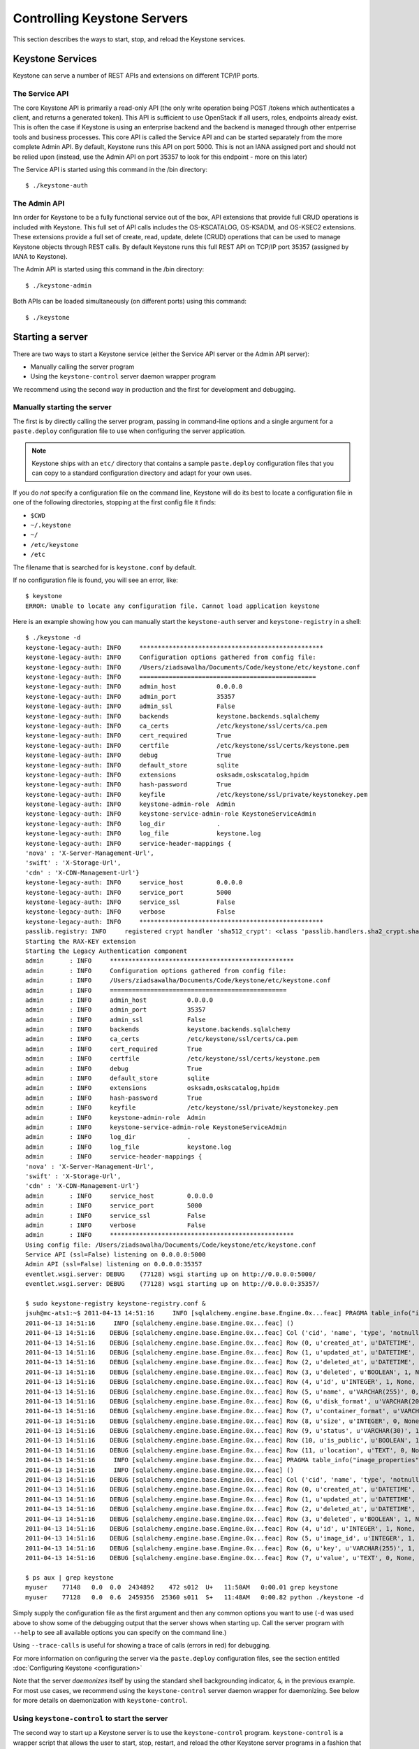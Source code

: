 ..
      Copyright 2011 OpenStack, LLC
      All Rights Reserved.

      Licensed under the Apache License, Version 2.0 (the "License"); you may
      not use this file except in compliance with the License. You may obtain
      a copy of the License at

          http://www.apache.org/licenses/LICENSE-2.0

      Unless required by applicable law or agreed to in writing, software
      distributed under the License is distributed on an "AS IS" BASIS, WITHOUT
      WARRANTIES OR CONDITIONS OF ANY KIND, either express or implied. See the
      License for the specific language governing permissions and limitations
      under the License.

============================
Controlling Keystone Servers
============================

This section describes the ways to start, stop, and reload the Keystone
services.

Keystone Services
-----------------

Keystone can serve a number of REST APIs and extensions on different TCP/IP
ports.

The Service API
~~~~~~~~~~~~~~~~

The core Keystone
API is primarily a read-only API (the only write operation being POST /tokens
which authenticates a client, and returns a generated token).
This API is sufficient to use OpenStack if all users, roles, endpoints already
exist. This is often the case if Keystone is using an enterprise backend
and the backend is managed through other entperrise tools and business
processes. This core API is called the Service API and can be started
separately from the more complete Admin API. By default, Keystone runs
this API on port 5000. This is not an IANA assigned port and should not
be relied upon (instead, use the Admin API on port 35357 to look for
this endpoint - more on this later)

The Service API is started using this command in the /bin directory::

    $ ./keystone-auth

The Admin API
~~~~~~~~~~~~~

Inn order for Keystone to be a fully functional service out of the box,
API extensions that provide full CRUD operations is included with Keystone.
This full set of API calls includes the OS-KSCATALOG, OS-KSADM, and OS-KSEC2
extensions. These extensions provide a full set of create, read, update, delete
(CRUD) operations that can be used to manage Keystone objects through REST
calls. By default Keystone runs this full REST API on TCP/IP port 35357
(assigned by IANA to Keystone).

The Admin API is started using this command in the /bin directory::

    $ ./keystone-admin


Both APIs can be loaded simultaneously (on different ports) using this command::

    $ ./keystone

Starting a server
-----------------

There are two ways to start a Keystone service (either the Service API server
or the Admin API server):

- Manually calling the server program
- Using the ``keystone-control`` server daemon wrapper program

We recommend using the second way in production and the first for development
and debugging.

Manually starting the server
~~~~~~~~~~~~~~~~~~~~~~~~~~~~

The first is by directly calling the server program, passing in command-line
options and a single argument for a ``paste.deploy`` configuration file to
use when configuring the server application.

.. note::

  Keystone ships with an ``etc/`` directory that contains a sample ``paste.deploy``
  configuration files that you can copy to a standard configuration directory and
  adapt for your own uses.

If you do `not` specify a configuration file on the command line, Keystone will
do its best to locate a configuration file in one of the
following directories, stopping at the first config file it finds:

- ``$CWD``
- ``~/.keystone``
- ``~/``
- ``/etc/keystone``
- ``/etc``

The filename that is searched for is ``keystone.conf`` by default.

If no configuration file is found, you will see an error, like::

    $ keystone
    ERROR: Unable to locate any configuration file. Cannot load application keystone

Here is an example showing how you can manually start the ``keystone-auth`` server and ``keystone-registry`` in a shell::

    $ ./keystone -d
    keystone-legacy-auth: INFO     **************************************************
    keystone-legacy-auth: INFO     Configuration options gathered from config file:
    keystone-legacy-auth: INFO     /Users/ziadsawalha/Documents/Code/keystone/etc/keystone.conf
    keystone-legacy-auth: INFO     ================================================
    keystone-legacy-auth: INFO     admin_host           0.0.0.0
    keystone-legacy-auth: INFO     admin_port           35357
    keystone-legacy-auth: INFO     admin_ssl            False
    keystone-legacy-auth: INFO     backends             keystone.backends.sqlalchemy
    keystone-legacy-auth: INFO     ca_certs             /etc/keystone/ssl/certs/ca.pem
    keystone-legacy-auth: INFO     cert_required        True
    keystone-legacy-auth: INFO     certfile             /etc/keystone/ssl/certs/keystone.pem
    keystone-legacy-auth: INFO     debug                True
    keystone-legacy-auth: INFO     default_store        sqlite
    keystone-legacy-auth: INFO     extensions           osksadm,oskscatalog,hpidm
    keystone-legacy-auth: INFO     hash-password        True
    keystone-legacy-auth: INFO     keyfile              /etc/keystone/ssl/private/keystonekey.pem
    keystone-legacy-auth: INFO     keystone-admin-role  Admin
    keystone-legacy-auth: INFO     keystone-service-admin-role KeystoneServiceAdmin
    keystone-legacy-auth: INFO     log_dir              .
    keystone-legacy-auth: INFO     log_file             keystone.log
    keystone-legacy-auth: INFO     service-header-mappings {
    'nova' : 'X-Server-Management-Url',
    'swift' : 'X-Storage-Url',
    'cdn' : 'X-CDN-Management-Url'}
    keystone-legacy-auth: INFO     service_host         0.0.0.0
    keystone-legacy-auth: INFO     service_port         5000
    keystone-legacy-auth: INFO     service_ssl          False
    keystone-legacy-auth: INFO     verbose              False
    keystone-legacy-auth: INFO     **************************************************
    passlib.registry: INFO     registered crypt handler 'sha512_crypt': <class 'passlib.handlers.sha2_crypt.sha512_crypt'>
    Starting the RAX-KEY extension
    Starting the Legacy Authentication component
    admin       : INFO     **************************************************
    admin       : INFO     Configuration options gathered from config file:
    admin       : INFO     /Users/ziadsawalha/Documents/Code/keystone/etc/keystone.conf
    admin       : INFO     ================================================
    admin       : INFO     admin_host           0.0.0.0
    admin       : INFO     admin_port           35357
    admin       : INFO     admin_ssl            False
    admin       : INFO     backends             keystone.backends.sqlalchemy
    admin       : INFO     ca_certs             /etc/keystone/ssl/certs/ca.pem
    admin       : INFO     cert_required        True
    admin       : INFO     certfile             /etc/keystone/ssl/certs/keystone.pem
    admin       : INFO     debug                True
    admin       : INFO     default_store        sqlite
    admin       : INFO     extensions           osksadm,oskscatalog,hpidm
    admin       : INFO     hash-password        True
    admin       : INFO     keyfile              /etc/keystone/ssl/private/keystonekey.pem
    admin       : INFO     keystone-admin-role  Admin
    admin       : INFO     keystone-service-admin-role KeystoneServiceAdmin
    admin       : INFO     log_dir              .
    admin       : INFO     log_file             keystone.log
    admin       : INFO     service-header-mappings {
    'nova' : 'X-Server-Management-Url',
    'swift' : 'X-Storage-Url',
    'cdn' : 'X-CDN-Management-Url'}
    admin       : INFO     service_host         0.0.0.0
    admin       : INFO     service_port         5000
    admin       : INFO     service_ssl          False
    admin       : INFO     verbose              False
    admin       : INFO     **************************************************
    Using config file: /Users/ziadsawalha/Documents/Code/keystone/etc/keystone.conf
    Service API (ssl=False) listening on 0.0.0.0:5000
    Admin API (ssl=False) listening on 0.0.0.0:35357
    eventlet.wsgi.server: DEBUG    (77128) wsgi starting up on http://0.0.0.0:5000/
    eventlet.wsgi.server: DEBUG    (77128) wsgi starting up on http://0.0.0.0:35357/

    $ sudo keystone-registry keystone-registry.conf &
    jsuh@mc-ats1:~$ 2011-04-13 14:51:16     INFO [sqlalchemy.engine.base.Engine.0x...feac] PRAGMA table_info("images")
    2011-04-13 14:51:16     INFO [sqlalchemy.engine.base.Engine.0x...feac] ()
    2011-04-13 14:51:16    DEBUG [sqlalchemy.engine.base.Engine.0x...feac] Col ('cid', 'name', 'type', 'notnull', 'dflt_value', 'pk')
    2011-04-13 14:51:16    DEBUG [sqlalchemy.engine.base.Engine.0x...feac] Row (0, u'created_at', u'DATETIME', 1, None, 0)
    2011-04-13 14:51:16    DEBUG [sqlalchemy.engine.base.Engine.0x...feac] Row (1, u'updated_at', u'DATETIME', 0, None, 0)
    2011-04-13 14:51:16    DEBUG [sqlalchemy.engine.base.Engine.0x...feac] Row (2, u'deleted_at', u'DATETIME', 0, None, 0)
    2011-04-13 14:51:16    DEBUG [sqlalchemy.engine.base.Engine.0x...feac] Row (3, u'deleted', u'BOOLEAN', 1, None, 0)
    2011-04-13 14:51:16    DEBUG [sqlalchemy.engine.base.Engine.0x...feac] Row (4, u'id', u'INTEGER', 1, None, 1)
    2011-04-13 14:51:16    DEBUG [sqlalchemy.engine.base.Engine.0x...feac] Row (5, u'name', u'VARCHAR(255)', 0, None, 0)
    2011-04-13 14:51:16    DEBUG [sqlalchemy.engine.base.Engine.0x...feac] Row (6, u'disk_format', u'VARCHAR(20)', 0, None, 0)
    2011-04-13 14:51:16    DEBUG [sqlalchemy.engine.base.Engine.0x...feac] Row (7, u'container_format', u'VARCHAR(20)', 0, None, 0)
    2011-04-13 14:51:16    DEBUG [sqlalchemy.engine.base.Engine.0x...feac] Row (8, u'size', u'INTEGER', 0, None, 0)
    2011-04-13 14:51:16    DEBUG [sqlalchemy.engine.base.Engine.0x...feac] Row (9, u'status', u'VARCHAR(30)', 1, None, 0)
    2011-04-13 14:51:16    DEBUG [sqlalchemy.engine.base.Engine.0x...feac] Row (10, u'is_public', u'BOOLEAN', 1, None, 0)
    2011-04-13 14:51:16    DEBUG [sqlalchemy.engine.base.Engine.0x...feac] Row (11, u'location', u'TEXT', 0, None, 0)
    2011-04-13 14:51:16     INFO [sqlalchemy.engine.base.Engine.0x...feac] PRAGMA table_info("image_properties")
    2011-04-13 14:51:16     INFO [sqlalchemy.engine.base.Engine.0x...feac] ()
    2011-04-13 14:51:16    DEBUG [sqlalchemy.engine.base.Engine.0x...feac] Col ('cid', 'name', 'type', 'notnull', 'dflt_value', 'pk')
    2011-04-13 14:51:16    DEBUG [sqlalchemy.engine.base.Engine.0x...feac] Row (0, u'created_at', u'DATETIME', 1, None, 0)
    2011-04-13 14:51:16    DEBUG [sqlalchemy.engine.base.Engine.0x...feac] Row (1, u'updated_at', u'DATETIME', 0, None, 0)
    2011-04-13 14:51:16    DEBUG [sqlalchemy.engine.base.Engine.0x...feac] Row (2, u'deleted_at', u'DATETIME', 0, None, 0)
    2011-04-13 14:51:16    DEBUG [sqlalchemy.engine.base.Engine.0x...feac] Row (3, u'deleted', u'BOOLEAN', 1, None, 0)
    2011-04-13 14:51:16    DEBUG [sqlalchemy.engine.base.Engine.0x...feac] Row (4, u'id', u'INTEGER', 1, None, 1)
    2011-04-13 14:51:16    DEBUG [sqlalchemy.engine.base.Engine.0x...feac] Row (5, u'image_id', u'INTEGER', 1, None, 0)
    2011-04-13 14:51:16    DEBUG [sqlalchemy.engine.base.Engine.0x...feac] Row (6, u'key', u'VARCHAR(255)', 1, None, 0)
    2011-04-13 14:51:16    DEBUG [sqlalchemy.engine.base.Engine.0x...feac] Row (7, u'value', u'TEXT', 0, None, 0)

    $ ps aux | grep keystone
    myuser    77148   0.0  0.0  2434892    472 s012  U+   11:50AM   0:00.01 grep keystone
    myuser    77128   0.0  0.6  2459356  25360 s011  S+   11:48AM   0:00.82 python ./keystone -d

Simply supply the configuration file as the first argument
and then any common options
you want to use (``-d`` was used above to show some of the debugging
output that the server shows when starting up. Call the server program
with ``--help`` to see all available options you can specify on the
command line.)

Using ``--trace-calls`` is useful for showing a trace of calls (errors in red)
for debugging.

For more information on configuring the server via the ``paste.deploy``
configuration files, see the section entitled
:doc:`Configuring Keystone <configuration>`

Note that the server `daemonizes` itself by using the standard
shell backgrounding indicator, ``&``, in the previous example. For most use cases, we recommend
using the ``keystone-control`` server daemon wrapper for daemonizing. See below
for more details on daemonization with ``keystone-control``.

Using ``keystone-control`` to start the server
~~~~~~~~~~~~~~~~~~~~~~~~~~~~~~~~~~~~~~~~~~~~~~

The second way to start up a Keystone server is to use the ``keystone-control``
program. ``keystone-control`` is a wrapper script that allows the user to
start, stop, restart, and reload the other Keystone server programs in
a fashion that is more conducive to automation and scripting.

Servers started via the ``keystone-control`` program are always `daemonized`,
meaning that the server program process runs in the background.

To start a Keystone server with ``keystone-control``, simply call
``keystone-control`` with a server and the word "start", followed by
any command-line options you wish to provide. Start the server with ``keystone-control``
in the following way::

    $ sudo keystone-control <SERVER> start [CONFPATH]

.. note::

    You must use the ``sudo`` program to run ``keystone-control`` currently, as the
    pid files for the server programs are written to /var/run/keystone/

Start the ``keystone-admin`` server using ``keystone-control``::

    $ sudo keystone-control admin start
    Starting keystone-admin with /etc/keystone.conf

The same ``paste.deploy`` configuration files are used by ``keystone-control``
to start the Keystone server programs, and you can specify (as the example above
shows) a configuration file when starting the server.

Stopping a server
-----------------

If you started a Keystone server manually and did not use the ``&`` backgrounding
function, simply send a terminate signal to the server process by typing
``Ctrl-C``

If you started the Keystone server using ``keystone-control``, you can
use the ``keystone-control`` program to stop it::

    $ sudo keystone-control <SERVER> stop

For example::

    $ sudo keystone-control auth stop
    Stopping keystone-auth  pid: 77401  signal: 15

Restarting a server
-------------------

Restart the Keystone server using ``keystone-control``::

    $ sudo keystone-control admin restart /etc/keystone.conf
    Stopping keystone-admin  pid: 77401  signal: 15
    Starting keystone-admin with /etc/keystone.conf
